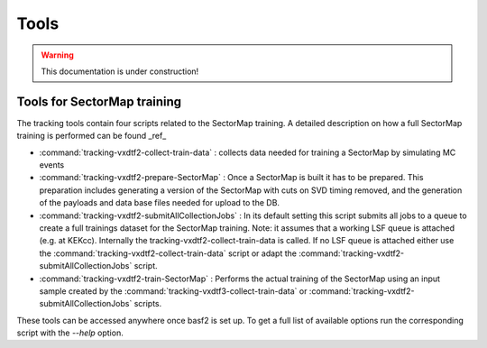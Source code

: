 .. _tracking_tools:

Tools
-----

.. warning::
  This documentation is under construction!


Tools for SectorMap training
""""""""""""""""""""""""""""
The tracking tools contain four scripts related to the SectorMap training. A detailed description on how a full SectorMap training is performed can be found _ref_

* :command:`tracking-vxdtf2-collect-train-data` : collects data needed for training a SectorMap by simulating MC events
* :command:`tracking-vxdtf2-prepare-SectorMap` : Once a SectorMap is built it has to be prepared. This preparation includes generating a version of the 
  SectorMap with cuts on SVD timing removed, and the generation of the payloads and data base files needed for upload to the DB. 
* :command:`tracking-vxdtf2-submitAllCollectionJobs` : In its default setting this script submits all jobs to a queue to create a full trainings dataset for the SectorMap training. Note: it assumes that a working LSF queue is attached (e.g. at KEKcc). Internally the tracking-vxdtf2-collect-train-data is called. If no LSF queue is attached either use the :command:`tracking-vxdtf2-collect-train-data` script or adapt the :command:`tracking-vxdtf2-submitAllCollectionJobs` script. 
* :command:`tracking-vxdtf2-train-SectorMap` : Performs the actual training of the SectorMap using an input sample created by the :command:`tracking-vxdtf3-collect-train-data` or :command:`tracking-vxdtf2-submitAllCollectionJobs` scripts. 

These tools can be accessed anywhere once basf2 is set up. To get a full list of available options run the corresponding script with the `--help` option.  
